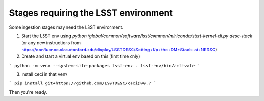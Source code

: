 Stages requiring the LSST environment
-------------------------------------

Some ingestion stages may need the LSST environment.


1. Start the LSST env using `python /global/common/software/lsst/common/miniconda/start-kernel-cli.py desc-stack` (or any new instructions from https://confluence.slac.stanford.edu/display/LSSTDESC/Setting+Up+the+DM+Stack+at+NERSC)

2. Create and start a virtual env based on this (first time only)

```
python -m venv --system-site-packages lsst-env
. lsst-env/bin/activate
```

3. Install ceci in that venv

```
pip install git+https://github.com/LSSTDESC/ceci@v0.7
```

Then you're ready.
